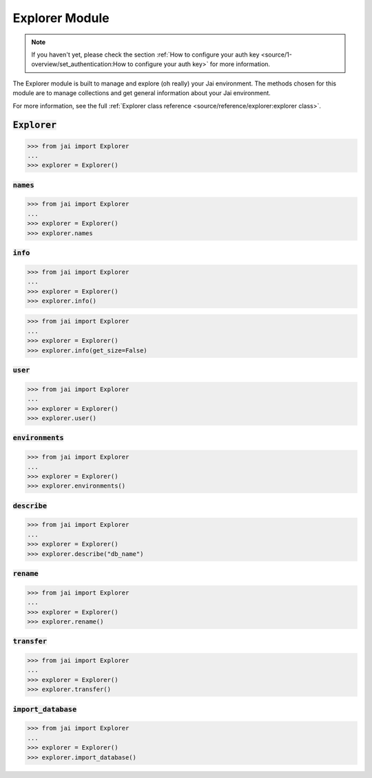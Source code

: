 
###############
Explorer Module
###############

.. note::
   If you haven't yet, please check the section :ref:`How to configure your auth key <source/1-overview/set_authentication:How to configure your auth key>` 
   for more information.

The Explorer module is built to manage and explore (oh really) your Jai environment. 
The methods chosen for this module are to manage collections and get general information about your Jai environment.

For more information, see the full :ref:`Explorer class reference <source/reference/explorer:explorer class>`.

:code:`Explorer`
================


.. code-block:: python

   >>> from jai import Explorer
   ...
   >>> explorer = Explorer()


:code:`names`
-------------

.. code-block:: python

   >>> from jai import Explorer
   ...
   >>> explorer = Explorer()
   >>> explorer.names

:code:`info`
------------

.. code-block:: python

   >>> from jai import Explorer
   ...
   >>> explorer = Explorer()
   >>> explorer.info()


.. code-block:: python

   >>> from jai import Explorer
   ...
   >>> explorer = Explorer()
   >>> explorer.info(get_size=False)

:code:`user`
------------
.. code-block:: python

   >>> from jai import Explorer
   ...
   >>> explorer = Explorer()
   >>> explorer.user()

:code:`environments`
--------------------
.. code-block:: python

   >>> from jai import Explorer
   ...
   >>> explorer = Explorer()
   >>> explorer.environments()

:code:`describe`
----------------

.. code-block:: python

   >>> from jai import Explorer
   ...
   >>> explorer = Explorer()
   >>> explorer.describe("db_name")

:code:`rename`
--------------
.. code-block:: python

   >>> from jai import Explorer
   ...
   >>> explorer = Explorer()
   >>> explorer.rename()

:code:`transfer`
----------------

.. code-block:: python

   >>> from jai import Explorer
   ...
   >>> explorer = Explorer()
   >>> explorer.transfer()

:code:`import_database`
-----------------------

.. code-block:: python

   >>> from jai import Explorer
   ...
   >>> explorer = Explorer()
   >>> explorer.import_database()